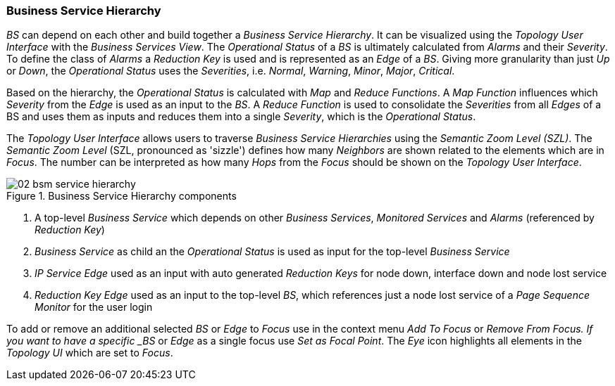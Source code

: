 
// Allow GitHub image rendering
:imagesdir: ../../images

=== Business Service Hierarchy

_BS_ can depend on each other and build together a _Business Service Hierarchy_.
It can be visualized using the _Topology User Interface_ with the _Business Services View_.
The _Operational Status_ of a _BS_ is ultimately calculated from _Alarms_ and their _Severity_.
To define the class of _Alarms_ a _Reduction Key_ is used and is represented as an _Edge_ of a _BS_.
Giving more granularity than just _Up_ or _Down_, the _Operational Status_ uses the _Severities_, i.e. _Normal_, _Warning_, _Minor_, _Major_, _Critical_.

Based on the hierarchy, the _Operational Status_ is calculated with _Map_ and _Reduce Functions_.
A _Map Function_ influences which _Severity_ from the _Edge_ is used as an input to the _BS_.
A _Reduce Function_ is used to consolidate the _Severities_ from all _Edges_ of a BS and uses them as inputs and reduces them into a single _Severity_, which is the _Operational Status_.

The _Topology User Interface_ allows users to traverse _Business Service Hierarchies_ using the _Semantic Zoom Level (SZL)_.
The _Semantic Zoom Level_ (SZL, pronounced as 'sizzle') defines how many _Neighbors_ are shown related to the elements which are in _Focus_.
The number can be interpreted as how many _Hops_ from the _Focus_ should be shown on the _Topology User Interface_.

[[gu-bsm-hierarchy-image]]
.Business Service Hierarchy components
image::bsm/02_bsm-service-hierarchy.png[]

<1> A top-level _Business Service_ which depends on other _Business Services_, _Monitored Services_ and _Alarms_ (referenced by _Reduction Key_)
<2> _Business Service_ as child an the _Operational Status_ is used as input for the top-level _Business Service_
<3> _IP Service_ _Edge_ used as an input with auto generated _Reduction Keys_ for node down, interface down and node lost service
<4> _Reduction Key_ _Edge_ used as an input to the top-level _BS_, which references just a node lost service of a _Page Sequence Monitor_ for the user login

To add or remove an additional selected _BS_ or _Edge_ to _Focus_ use in the context menu _Add To Focus_ or _Remove From Focus.
If you want to have a specific _BS_ or _Edge_ as a single focus use _Set as Focal Point_.
The _Eye_ icon highlights all elements in the _Topology UI_ which are set to _Focus_.